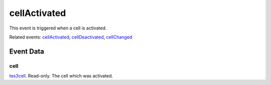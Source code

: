 cellActivated
====================================================================================================

This event is triggered when a cell is activated.

Related events: `cellActivated`_, `cellDeactivated`_, `cellChanged`_

Event Data
----------------------------------------------------------------------------------------------------

cell
~~~~~~~~~~~~~~~~~~~~~~~~~~~~~~~~~~~~~~~~~~~~~~~~~~~~~~~~~~~~~~~~~~~~~~~~~~~~~~~~~~~~~~~~~~~~~~~~~~~~

`tes3cell`_. Read-only. The cell which was activated.

.. _`cellActivated`: ../../lua/event/cellActivated.html
.. _`cellChanged`: ../../lua/event/cellChanged.html
.. _`cellDeactivated`: ../../lua/event/cellDeactivated.html
.. _`tes3cell`: ../../lua/type/tes3cell.html
